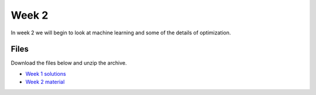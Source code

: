 Week 2
======


In week 2 we will begin to look at machine learning and some of the details of optimization.



Files
-----

Download the files below and unzip the archive.

* `Week 1 solutions <../Wk01-Exercise-solutions.ipynb>`_
* `Week 2 material <../Wk02-Common-ML-tasks.zip>`_
